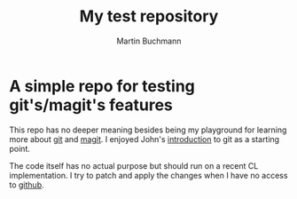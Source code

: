 # -*- ispell-dictionary: "en" -*-
#+TITLE: My test repository
#+AUTHOR: Martin Buchmann
#+STARTUP: showall
# Time-stamp: <2019-01-26 15:38:03 Martin>

* A simple repo for testing git's/magit's features

This repo has no deeper meaning besides being my playground for learning more
about [[https://git-scm.com/book/en/v2][git]] and [[https://magit.vc][magit]]. I enjoyed John's [[http://jwiegley.github.io/git-from-the-bottom-up/][introduction]] to git as a starting point.

The code itself has no actual purpose but should run on a recent CL
implementation. I try to patch and apply the changes when I have no access to
[[https://www.github.com][github]].

